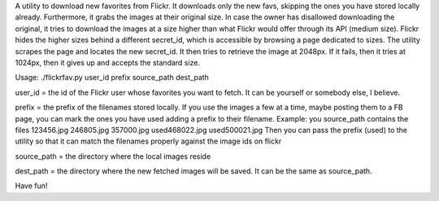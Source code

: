 A utility to download new favorites from Flickr.
It downloads only the new favs, skipping the ones you have stored locally already. Furthermore, it grabs the images at their original size. In case the owner has disallowed downloading the original, it tries to download the images at a size higher than what Flickr would offer through its API (medium size). Flickr hides the higher sizes behind a different secret_id, which is accessible by browsing a page dedicated to sizes. The utility scrapes the page and locates the new secret_id. It then tries to retrieve the image at 2048px. If it fails, then it tries at 1024px, then it gives up and accepts the standard size.

Usage: ./flickrfav.py user_id prefix source_path dest_path

user_id = the id of the Flickr user whose favorites you want to fetch. It can be yourself or somebody else, I believe.

prefix = the prefix of the filenames stored locally. If you use the images a few at a time, maybe posting them to a FB page, you can mark the ones you have used adding a prefix to their filename.
Example: you source_path contains the files
123456.jpg
246805.jpg
357000.jpg
used468022.jpg
used500021.jpg
Then you can pass the prefix (used) to the utility so that it can match the filenames properly against the image ids on flickr

source_path = the directory where the local images reside

dest_path = the directory where the new fetched images will be saved. It can be the same as source_path.

Have fun!
